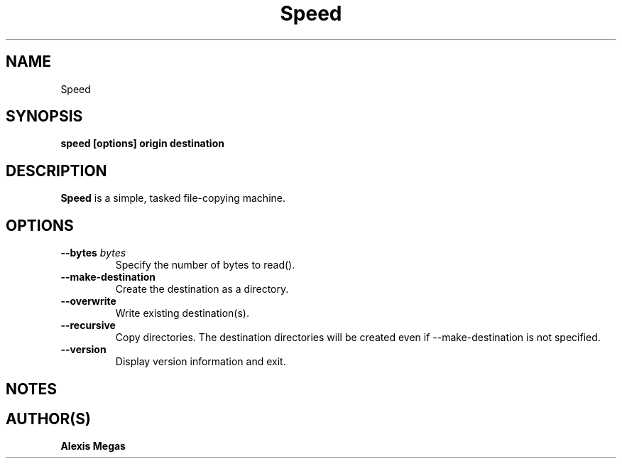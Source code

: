 .TH Speed 1 "January 23, 2025"
.SH NAME
Speed
.SH SYNOPSIS
.B speed [options] origin destination
.SH DESCRIPTION
.B Speed
is a simple, tasked file-copying machine.
.SH OPTIONS
.TP
.BI --bytes " bytes"
Specify the number of bytes to read().
.TP
.BI --make-destination
Create the destination as a directory.
.TP
.BI --overwrite
Write existing destination(s).
.TP
.BI --recursive
Copy directories. The destination directories will be created even
if --make-destination is not specified.
.TP
.BI --version
Display version information and exit.
.SH NOTES
.SH AUTHOR(S)
.B Alexis Megas
